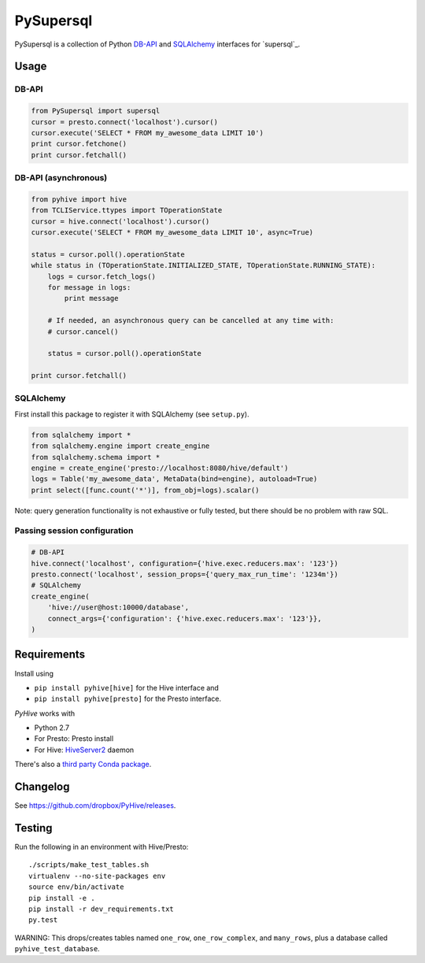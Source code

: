 ======
PySupersql
======

PySupersql is a collection of Python `DB-API <http://www.python.org/dev/peps/pep-0249/>`_ and
`SQLAlchemy <http://www.sqlalchemy.org/>`_ interfaces for `supersql`_.

Usage
=====

DB-API
------
.. code-block:: python

    from PySupersql import supersql
    cursor = presto.connect('localhost').cursor()
    cursor.execute('SELECT * FROM my_awesome_data LIMIT 10')
    print cursor.fetchone()
    print cursor.fetchall()

DB-API (asynchronous)
---------------------
.. code-block:: python

    from pyhive import hive
    from TCLIService.ttypes import TOperationState
    cursor = hive.connect('localhost').cursor()
    cursor.execute('SELECT * FROM my_awesome_data LIMIT 10', async=True)

    status = cursor.poll().operationState
    while status in (TOperationState.INITIALIZED_STATE, TOperationState.RUNNING_STATE):
        logs = cursor.fetch_logs()
        for message in logs:
            print message

        # If needed, an asynchronous query can be cancelled at any time with:
        # cursor.cancel()

        status = cursor.poll().operationState

    print cursor.fetchall()

SQLAlchemy
----------
First install this package to register it with SQLAlchemy (see ``setup.py``).

.. code-block:: python

    from sqlalchemy import *
    from sqlalchemy.engine import create_engine
    from sqlalchemy.schema import *
    engine = create_engine('presto://localhost:8080/hive/default')
    logs = Table('my_awesome_data', MetaData(bind=engine), autoload=True)
    print select([func.count('*')], from_obj=logs).scalar()

Note: query generation functionality is not exhaustive or fully tested, but there should be no
problem with raw SQL.

Passing session configuration
-----------------------------

.. code-block:: python

    # DB-API
    hive.connect('localhost', configuration={'hive.exec.reducers.max': '123'})
    presto.connect('localhost', session_props={'query_max_run_time': '1234m'})
    # SQLAlchemy
    create_engine(
        'hive://user@host:10000/database',
        connect_args={'configuration': {'hive.exec.reducers.max': '123'}},
    )

Requirements
============

Install using

- ``pip install pyhive[hive]`` for the Hive interface and
- ``pip install pyhive[presto]`` for the Presto interface.

`PyHive` works with

- Python 2.7
- For Presto: Presto install
- For Hive: `HiveServer2 <https://cwiki.apache.org/confluence/display/Hive/Setting+up+HiveServer2>`_ daemon

There's also a `third party Conda package <https://binstar.org/blaze/pyhive>`_.

Changelog
=========
See https://github.com/dropbox/PyHive/releases.

Testing
=======
.. image:: https://travis-ci.org/dropbox/PyHive.svg
    :target: https://travis-ci.org/dropbox/PyHive
.. image:: http://codecov.io/github/dropbox/PyHive/coverage.svg?branch=master
    :target: http://codecov.io/github/dropbox/PyHive?branch=master

Run the following in an environment with Hive/Presto::

    ./scripts/make_test_tables.sh
    virtualenv --no-site-packages env
    source env/bin/activate
    pip install -e .
    pip install -r dev_requirements.txt
    py.test

WARNING: This drops/creates tables named ``one_row``, ``one_row_complex``, and ``many_rows``, plus a
database called ``pyhive_test_database``.
